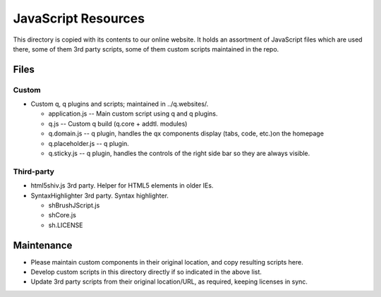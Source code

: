 JavaScript Resources
=======================

This directory is copied with its contents to our online website. It holds an
assortment of JavaScript files which are used there, some of them 3rd party
scripts, some of them custom scripts maintained in the repo.

Files
------------

Custom
~~~~~~~
* Custom q, q plugins and scripts; maintained in ../q.websites/.

  * application.js -- Main custom script using q and q plugins.
  * q.js -- Custom q build (q.core + addtl. modules)
  * q.domain.js -- q plugin, handles the qx components display (tabs,
    code, etc.)on the homepage
  * q.placeholder.js -- q plugin.
  * q.sticky.js -- q plugin, handles the controls of the right side bar
    so they are always visible.

Third-party
~~~~~~~~~~~
* html5shiv.js
  3rd party. Helper for HTML5 elements in older IEs.
* SyntaxHighlighter
  3rd party. Syntax highlighter.

  * shBrushJScript.js
  * shCore.js
  * sh.LICENSE


Maintenance
------------
* Please maintain custom components in their original location, and copy
  resulting scripts here.
* Develop custom scripts in this directory directly if so indicated in the
  above list.
* Update 3rd party scripts from their original location/URL, as required,
  keeping licenses in sync.
